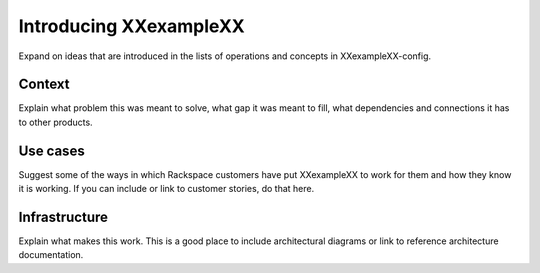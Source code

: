 .. _XXexampleXX-intro:

=======================
Introducing XXexampleXX
=======================

Expand on ideas that are introduced in the lists
of operations and concepts in XXexampleXX-config.

-------
Context
-------
Explain what problem this was meant to solve,
what gap it was meant to fill,
what dependencies and connections it has to other products.

---------
Use cases
---------
Suggest some of the ways in which
Rackspace customers have put XXexampleXX to work for them
and how they know it is working.
If you can include or link to customer stories,
do that here.

--------------
Infrastructure
--------------
Explain what makes this work.
This is a good place to include architectural diagrams
or link to reference architecture documentation.
